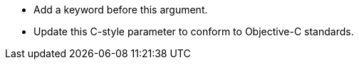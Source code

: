 * Add a keyword before this argument.
* Update this C-style parameter to conform to Objective-C standards.